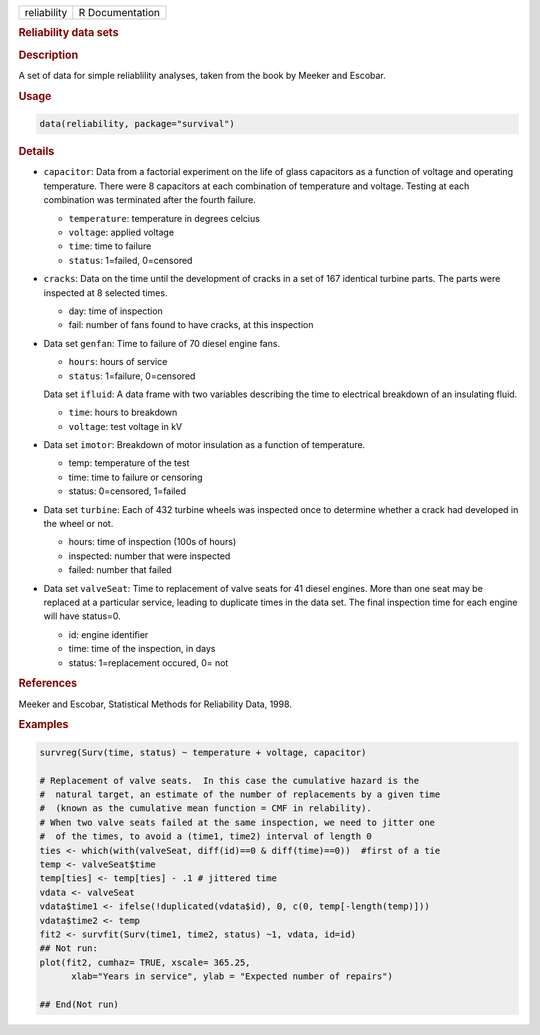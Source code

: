 .. container::

   .. container::

      =========== ===============
      reliability R Documentation
      =========== ===============

      .. rubric:: Reliability data sets
         :name: reliability-data-sets

      .. rubric:: Description
         :name: description

      A set of data for simple reliablility analyses, taken from the
      book by Meeker and Escobar.

      .. rubric:: Usage
         :name: usage

      .. code:: R

         data(reliability, package="survival")

      .. rubric:: Details
         :name: details

      -  ``capacitor``: Data from a factorial experiment on the life of
         glass capacitors as a function of voltage and operating
         temperature. There were 8 capacitors at each combination of
         temperature and voltage. Testing at each combination was
         terminated after the fourth failure.

         -  ``temperature``: temperature in degrees celcius

         -  ``voltage``: applied voltage

         -  ``time``: time to failure

         -  ``status``: 1=failed, 0=censored

      -  ``cracks``: Data on the time until the development of cracks in
         a set of 167 identical turbine parts. The parts were inspected
         at 8 selected times.

         -  day: time of inspection

         -  fail: number of fans found to have cracks, at this
            inspection

      -  Data set ``genfan``: Time to failure of 70 diesel engine fans.

         -  ``hours``: hours of service

         -  ``status``: 1=failure, 0=censored

         Data set ``ifluid``: A data frame with two variables describing
         the time to electrical breakdown of an insulating fluid.

         -  ``time``: hours to breakdown

         -  ``voltage``: test voltage in kV

      -  Data set ``imotor``: Breakdown of motor insulation as a
         function of temperature.

         -  temp: temperature of the test

         -  time: time to failure or censoring

         -  status: 0=censored, 1=failed

      -  Data set ``turbine``: Each of 432 turbine wheels was inspected
         once to determine whether a crack had developed in the wheel or
         not.

         -  hours: time of inspection (100s of hours)

         -  inspected: number that were inspected

         -  failed: number that failed

      -  Data set ``valveSeat``: Time to replacement of valve seats for
         41 diesel engines. More than one seat may be replaced at a
         particular service, leading to duplicate times in the data set.
         The final inspection time for each engine will have status=0.

         -  id: engine identifier

         -  time: time of the inspection, in days

         -  status: 1=replacement occured, 0= not

      .. rubric:: References
         :name: references

      Meeker and Escobar, Statistical Methods for Reliability Data,
      1998.

      .. rubric:: Examples
         :name: examples

      .. code:: R

         survreg(Surv(time, status) ~ temperature + voltage, capacitor)

         # Replacement of valve seats.  In this case the cumulative hazard is the 
         #  natural target, an estimate of the number of replacements by a given time
         #  (known as the cumulative mean function = CMF in relability).
         # When two valve seats failed at the same inspection, we need to jitter one
         #  of the times, to avoid a (time1, time2) interval of length 0
         ties <- which(with(valveSeat, diff(id)==0 & diff(time)==0))  #first of a tie
         temp <- valveSeat$time
         temp[ties] <- temp[ties] - .1 # jittered time
         vdata <- valveSeat
         vdata$time1 <- ifelse(!duplicated(vdata$id), 0, c(0, temp[-length(temp)]))
         vdata$time2 <- temp
         fit2 <- survfit(Surv(time1, time2, status) ~1, vdata, id=id)
         ## Not run: 
         plot(fit2, cumhaz= TRUE, xscale= 365.25, 
               xlab="Years in service", ylab = "Expected number of repairs")

         ## End(Not run)
